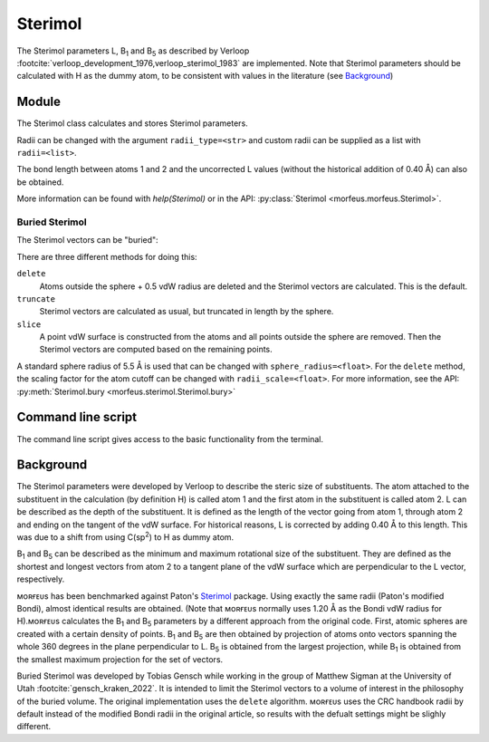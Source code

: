 ========
Sterimol
========

The Sterimol parameters L, B\ :sub:`1` and B\ :sub:`5` as described by Verloop
:footcite:`verloop_development_1976,verloop_sterimol_1983` are implemented.
Note that Sterimol parameters should be calculated with H as the dummy atom, to
be consistent with values in the literature (see `Background`_)

******
Module
******

The Sterimol class calculates and stores Sterimol parameters.

.. code-block:: python
  :caption: Example

  >>> from morfeus import Sterimol, read_xyz
  >>> elements, coordinates = read_xyz("tBu.xyz")
  >>> sterimol = Sterimol(elements, coordinates, 1, 2)
  >>> sterimol.L_value
  4.209831193078874
  >>> sterimol.B_1_value
  2.8650676183152837
  >>> sterimol.B_5_value
  3.26903261263369
  >>> sterimol.print_report()
  L         B_1       B_5
  4.21      2.87      3.27

Radii can be changed with the argument ``radii_type=<str>`` and custom radii
can be supplied as a list with ``radii=<list>``.

The bond length between atoms 1 and 2 and the uncorrected L values (without the
historical addition of 0.40 Å) can also be obtained.

.. code-block:: python
  :caption: Uncorrected L values

  >>> sterimol.L_value_uncorrected
  3.8098311930788737
  >>> sterimol.bond_length
  1.1
  >>> sterimol.print_report(verbose=True)
  L         B_1       B_5       L_uncorr  d(a1-a2)
  4.21      2.87      3.27      3.81      1.10

More information can be found with `help(Sterimol)` or in the API:
:py:class:`Sterimol <morfeus.morfeus.Sterimol>`.

###############
Buried Sterimol
###############

The Sterimol vectors can be "buried":

.. tab:: Delete

  .. code-block:: python

    >>> elements, coordinates = read_xyz("P_p-Tol_3.xyz")
    >>> sterimol = Sterimol(elements, coordinates, 1, 2)
    >>> sterimol.print_report()
    L         B_1       B_5
    7.44      4.94      7.44
    >>> sterimol.bury(method="delete")
    >>> sterimol.print_report()
    L         B_1       B_5
    6.92      4.27      6.04

.. tab:: Truncate

  .. code-block:: python

    >>> elements, coordinates = read_xyz("P_p-Tol_3.xyz")
    >>> sterimol = Sterimol(elements, coordinates, 1, 2)
    >>> sterimol.print_report()
    L         B_1       B_5
    7.44      4.94      7.44
    >>> sterimol.bury(method="truncate")
    >>> sterimol.print_report()
    L         B_1       B_5
    5.90      4.27      5.01

.. tab:: Slice

  .. code-block:: python

    >>> elements, coordinates = read_xyz("P_p-Tol_3.xyz")
    >>> sterimol = Sterimol(elements, coordinates, 1, 2)
    >>> sterimol.print_report()
    L         B_1       B_5
    7.44      4.94      7.44
    >>> sterimol.bury(method="slice")
    >>> sterimol.print_report()
    L         B_1       B_5
    5.82      3.77      5.24

There are three different methods for doing this:

``delete``
  Atoms outside the sphere + 0.5 vdW radius are deleted and the Sterimol
  vectors are calculated. This is the default.
``truncate``
  Sterimol vectors are calculated as usual, but truncated in length by the
  sphere.
``slice``
  A point vdW surface is constructed from the atoms and all points outside the
  sphere are removed. Then the Sterimol vectors are computed based on the
  remaining points.

A standard sphere radius of 5.5 Å is used that can be changed with
``sphere_radius=<float>``. For the ``delete`` method, the scaling factor for
the atom cutoff can be changed with ``radii_scale=<float>``. For more
information, see the API:
:py:meth:`Sterimol.bury <morfeus.sterimol.Sterimol.bury>`

*******************
Command line script
*******************

The command line script gives access to the basic functionality from the
terminal.

.. code-block:: console
  :caption: Example

  $ morfeus sterimol tBu.xyz - 1 2 - print_report
  L         B_1       B_5
  4.21      2.86      3.27

**********
Background
**********

The Sterimol parameters were developed by Verloop to describe the steric size
of substituents. The atom attached to the substituent in the calculation (by
definition H) is called atom 1 and the first atom in the substituent is called
atom 2. L can be described as the depth of the substituent. It is defined as
the length of the vector going from atom 1, through atom 2 and ending on the
tangent of the vdW surface. For historical reasons, L is corrected by adding
0.40 Å to this length. This  was due to a shift from using C(sp\ :sup:`2`) to H
as dummy atom.

B\ :sub:`1` and B\ :sub:`5` can be described as the minimum and maximum
rotational size of the substituent. They are defined as the shortest and
longest vectors from atom 2 to a tangent plane of the vdW surface which are
perpendicular to the L vector, respectively.

ᴍᴏʀғᴇᴜs has been benchmarked against Paton's Sterimol__ package. Using exactly
the same radii (Paton's modified Bondi), almost identical results are obtained.
(Note that ᴍᴏʀғᴇᴜs normally uses 1.20 Å as the Bondi vdW radius for H).ᴍᴏʀғᴇᴜs
calculates the B\ :sub:`1` and B\ :sub:`5` parameters by a different approach
from the original code. First, atomic spheres are created with a certain
density of points. B\ :sub:`1` and B\ :sub:`5` are then obtained by projection
of atoms onto vectors spanning the whole 360 degrees in the plane perpendicular
to L. B\ :sub:`5` is obtained from the largest projection, while B\ :sub:`1` is
obtained from the smallest maximum projection for the set of vectors.

Buried Sterimol was developed by Tobias Gensch while working in the group of
Matthew Sigman at the University of Utah :footcite:`gensch_kraken_2022`. It is
intended to limit the Sterimol vectors to a volume of interest in the
philosophy of the buried volume. The original implementation uses the
``delete`` algorithm. ᴍᴏʀғᴇᴜs uses the CRC handbook radii by default instead of
the modified Bondi radii in the original article, so results with the defualt
settings might be slighly different.

.. __: https://github.com/bobbypaton/Sterimol

.. footbibliography::

